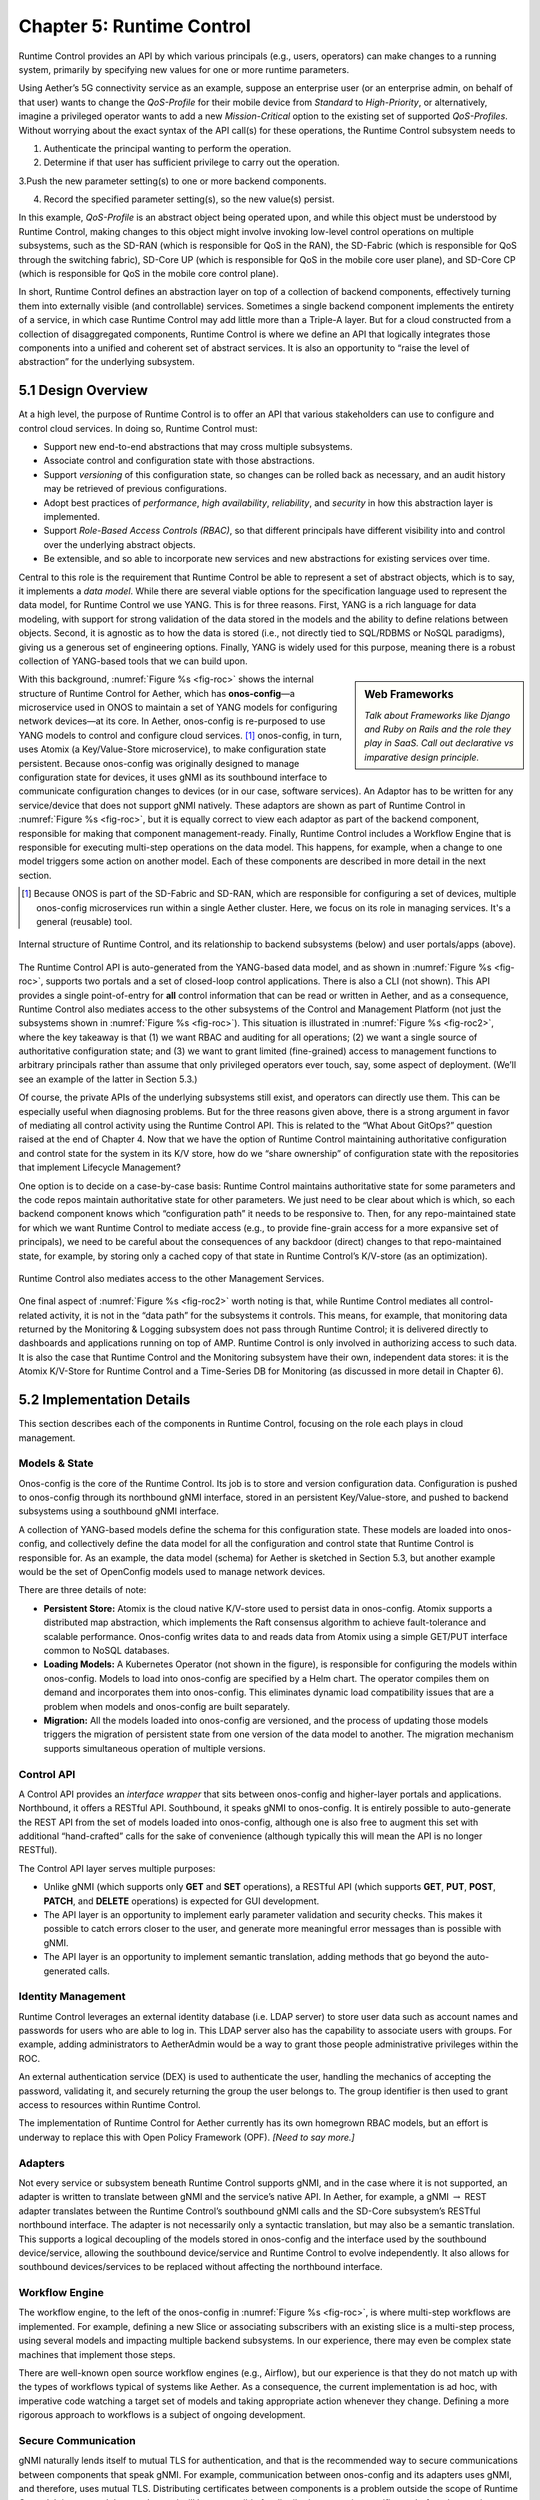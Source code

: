 Chapter 5:  Runtime Control
===========================
	
Runtime Control provides an API by which various principals (e.g.,
users, operators) can make changes to a running system, primarily by
specifying new values for one or more runtime parameters.

Using Aether’s 5G connectivity service as an example, suppose an
enterprise user (or an enterprise admin, on behalf of that user) wants
to change the *QoS-Profile* for their mobile device from *Standard* to
*High-Priority*, or alternatively, imagine a privileged operator wants
to add a new *Mission-Critical* option to the existing set of
supported *QoS-Profiles*. Without worrying about the exact syntax of
the API call(s) for these operations, the Runtime Control subsystem
needs to

1. Authenticate the principal wanting to perform the operation.
   
2. Determine if that user has sufficient privilege to carry out the
   operation.
   
3.Push the new parameter setting(s) to one or more backend components.

4. Record the specified parameter setting(s), so the new value(s)
   persist.
   
In this example, *QoS-Profile* is an abstract object being operated
upon, and while this object must be understood by Runtime Control,
making changes to this object might involve invoking low-level control
operations on multiple subsystems, such as the SD-RAN (which is
responsible for QoS in the RAN), the SD-Fabric (which is responsible
for QoS through the switching fabric), SD-Core UP (which is
responsible for QoS in the mobile core user plane), and SD-Core CP
(which is responsible for QoS in the mobile core control plane).

In short, Runtime Control defines an abstraction layer on top of a
collection of backend components, effectively turning them into
externally visible (and controllable) services. Sometimes a single
backend component implements the entirety of a service, in which case
Runtime Control may add little more than a Triple-A layer. But for a
cloud constructed from a collection of disaggregated components,
Runtime Control is where we define an API that logically integrates
those components into a unified and coherent set of abstract
services. It is also an opportunity to “raise the level of
abstraction” for the underlying subsystem.

5.1 Design Overview
-------------------

At a high level, the purpose of Runtime Control is to offer an API
that various stakeholders can use to configure and control cloud
services. In doing so, Runtime Control must:

* Support new end-to-end abstractions that may cross multiple
  subsystems.
  
* Associate control and configuration state with those abstractions.
  
* Support *versioning* of this configuration state, so changes can be
  rolled back as necessary, and an audit history may be retrieved of
  previous configurations.
  
* Adopt best practices of *performance*, *high availability*,
  *reliability*, and *security* in how this abstraction layer is
  implemented.
  
* Support *Role-Based Access Controls (RBAC)*, so that different
  principals have different visibility into and control over the
  underlying abstract objects.
  
* Be extensible, and so able to incorporate new services and new
  abstractions for existing services over time.
  
Central to this role is the requirement that Runtime Control be able
to represent a set of abstract objects, which is to say, it implements
a *data model*.  While there are several viable options for the
specification language used to represent the data model, for Runtime
Control we use YANG. This is for three reasons. First, YANG is a rich
language for data modeling, with support for strong validation of the
data stored in the models and the ability to define relations between
objects. Second, it is agnostic as to how the data is stored (i.e.,
not directly tied to SQL/RDBMS or NoSQL paradigms), giving us a
generous set of engineering options. Finally, YANG is widely used for
this purpose, meaning there is a robust collection of YANG-based tools
that we can build upon.

.. sidebar:: Web Frameworks

	*Talk about Frameworks like Django and Ruby on Rails and the
	role they play in SaaS. Call out declarative vs imparative
	design principle.*

	
With this background, :numref:`Figure %s <fig-roc>` shows the internal
structure of Runtime Control for Aether, which has **onos-config**\—a
microservice used in ONOS to maintain a set of YANG models for
configuring network devices—at its core. In Aether, onos-config is
re-purposed to use YANG models to control and configure cloud
services. [#]_ onos-config, in turn, uses Atomix (a Key/Value-Store
microservice), to make configuration state persistent. Because
onos-config was originally designed to manage configuration state for
devices, it uses gNMI as its southbound interface to communicate
configuration changes to devices (or in our case, software
services). An Adaptor has to be written for any service/device that
does not support gNMI natively. These adaptors are shown as part of
Runtime Control in :numref:`Figure %s <fig-roc>`, but it is equally
correct to view each adaptor as part of the backend component,
responsible for making that component management-ready. Finally,
Runtime Control includes a Workflow Engine that is responsible for
executing multi-step operations on the data model. This happens, for
example, when a change to one model triggers some action on another
model. Each of these components are described in more detail in the
next section.

.. [#] Because ONOS is part of the SD-Fabric and SD-RAN, which are
       responsible for configuring a set of devices, multiple
       onos-config microservices run within a single Aether
       cluster. Here, we focus on its role in managing services. It's
       a general (reusable) tool.
       
.. _fig-roc:
.. figure:: figures/Slide15.png
   :width: 500px
   :align: center

   Internal structure of Runtime Control, and its relationship to
   backend subsystems (below) and user portals/apps (above).

The Runtime Control API is auto-generated from the YANG-based data
model, and as shown in :numref:`Figure %s <fig-roc>`, supports two
portals and a set of closed-loop control applications. There is also a
CLI (not shown). This API provides a single point-of-entry for **all**
control information that can be read or written in Aether, and as a
consequence, Runtime Control also mediates access to the other
subsystems of the Control and Management Platform (not just the
subsystems shown in :numref:`Figure %s <fig-roc>`). This situation is
illustrated in :numref:`Figure %s <fig-roc2>`, where the key takeaway
is that (1) we want RBAC and auditing for all operations; (2) we want
a single source of authoritative configuration state; and (3) we want
to grant limited (fine-grained) access to management functions to
arbitrary principals rather than assume that only privileged operators
ever touch, say, some aspect of deployment. (We’ll see an example of
the latter in Section 5.3.)

Of course, the private APIs of the underlying subsystems still exist,
and operators can directly use them. This can be especially useful
when diagnosing problems. But for the three reasons given above, there
is a strong argument in favor of mediating all control activity using
the Runtime Control API. This is related to the “What About GitOps?”
question raised at the end of Chapter 4. Now that we have the option
of Runtime Control maintaining authoritative configuration and control
state for the system in its K/V store, how do we “share ownership” of
configuration state with the repositories that implement Lifecycle
Management?

One option is to decide on a case-by-case basis: Runtime Control
maintains authoritative state for some parameters and the code repos
maintain authoritative state for other parameters. We just need to be
clear about which is which, so each backend component knows which
“configuration path” it needs to be responsive to. Then, for any
repo-maintained state for which we want Runtime Control to mediate
access (e.g., to provide fine-grain access for a more expansive set of
principals), we need to be careful about the consequences of any
backdoor (direct) changes to that repo-maintained state, for example,
by storing only a cached copy of that state in Runtime Control’s
K/V-store (as an optimization).

.. _fig-roc2:
.. figure:: figures/Slide16.png
   :width: 500px
   :align: center

   Runtime Control also mediates access to the other Management
   Services.

One final aspect of :numref:`Figure %s <fig-roc2>` worth noting is
that, while Runtime Control mediates all control-related activity, it
is not in the “data path” for the subsystems it controls. This means,
for example, that monitoring data returned by the Monitoring & Logging
subsystem does not pass through Runtime Control; it is delivered
directly to dashboards and applications running on top of AMP. Runtime
Control is only involved in authorizing access to such data. It is
also the case that Runtime Control and the Monitoring subsystem have
their own, independent data stores: it is the Atomix K/V-Store for
Runtime Control and a Time-Series DB for Monitoring (as discussed in
more detail in Chapter 6).

5.2 Implementation Details
--------------------------

This section describes each of the components in Runtime Control,
focusing on the role each plays in cloud management.

Models & State
~~~~~~~~~~~~~~

Onos-config is the core of the Runtime Control. Its job is to store
and version configuration data. Configuration is pushed to onos-config
through its northbound gNMI interface, stored in an persistent
Key/Value-store, and pushed to backend subsystems using a southbound
gNMI interface.

A collection of YANG-based models define the schema for this
configuration state. These models are loaded into onos-config, and
collectively define the data model for all the configuration and
control state that Runtime Control is responsible for. As an example,
the data model (schema) for Aether is sketched in Section 5.3, but
another example would be the set of OpenConfig models used to manage
network devices.

There are three details of note:

* **Persistent Store:** Atomix is the cloud native K/V-store used to
  persist data in onos-config. Atomix supports a distributed map
  abstraction, which implements the Raft consensus algorithm to
  achieve fault-tolerance and scalable performance. Onos-config writes
  data to and reads data from Atomix using a simple GET/PUT interface
  common to NoSQL databases.
  
* **Loading Models:** A Kubernetes Operator (not shown in the figure),
  is responsible for configuring the models within onos-config. Models
  to load into onos-config are specified by a Helm chart. The operator
  compiles them on demand and incorporates them into onos-config. This
  eliminates dynamic load compatibility issues that are a problem when
  models and onos-config are built separately.
  
* **Migration:** All the models loaded into onos-config are versioned,
  and the process of updating those models triggers the migration of
  persistent state from one version of the data model to another. The
  migration mechanism supports simultaneous operation of multiple
  versions.
  
Control API
~~~~~~~~~~~

A Control API provides an *interface wrapper* that sits between
onos-config and higher-layer portals and applications. Northbound, it
offers a RESTful API. Southbound, it speaks gNMI to onos-config. It is
entirely possible to auto-generate the REST API from the set of models
loaded into onos-config, although one is also free to augment this set
with additional “hand-crafted” calls for the sake of convenience
(although typically this will mean the API is no longer RESTful).

The Control API layer serves multiple purposes:

* Unlike gNMI (which supports only **GET** and **SET** operations), a
  RESTful API (which supports **GET**, **PUT**, **POST**, **PATCH**,
  and **DELETE** operations)  is expected for GUI development.
  
* The API layer is an opportunity to implement early parameter
  validation and security checks. This makes it possible to catch
  errors closer to the user, and generate more meaningful error
  messages than is possible with gNMI.
  
* The API layer is an opportunity to implement semantic translation,
  adding methods that go beyond the auto-generated calls.
  
Identity Management
~~~~~~~~~~~~~~~~~~~

Runtime Control leverages an external identity database (i.e. LDAP
server) to store user data such as account names and passwords for
users who are able to log in. This LDAP server also has the capability
to associate users with groups. For example, adding administrators to
AetherAdmin would be a way to grant those people administrative
privileges within the ROC.

An external authentication service (DEX) is used to authenticate the
user, handling the mechanics of accepting the password, validating it,
and securely returning the group the user belongs to. The group
identifier is then used to grant access to resources within Runtime
Control.

The implementation of Runtime Control for Aether currently has its own
homegrown RBAC models, but an effort is underway to replace this with
Open Policy Framework (OPF). *[Need to say more.]*

Adapters
~~~~~~~~

Not every service or subsystem beneath Runtime Control supports gNMI,
and in the case where it is not supported, an adapter is written to
translate between gNMI and the service’s native API. In Aether, for
example, a gNMI :math:`\rightarrow` REST adapter translates between
the Runtime Control’s southbound gNMI calls and the SD-Core
subsystem’s RESTful northbound interface. The adapter is not
necessarily only a syntactic translation, but may also be a semantic
translation. This supports a logical decoupling of the models stored
in onos-config and the interface used by the southbound
device/service, allowing the southbound device/service and Runtime
Control to evolve independently. It also allows for southbound
devices/services to be replaced without affecting the northbound
interface.

Workflow Engine
~~~~~~~~~~~~~~~

The workflow engine, to the left of the onos-config in :numref:`Figure
%s <fig-roc>`, is where multi-step workflows are implemented. For
example, defining a new Slice or associating subscribers with an
existing slice is a multi-step process, using several models and
impacting multiple backend subsystems. In our experience, there may
even be complex state machines that implement those steps.

There are well-known open source workflow engines (e.g., Airflow), but
our experience is that they do not match up with the types of
workflows typical of systems like Aether. As a consequence, the
current implementation is ad hoc, with imperative code watching a
target set of models and taking appropriate action whenever they
change. Defining a more rigorous approach to workflows is a subject of
ongoing development.

Secure Communication
~~~~~~~~~~~~~~~~~~~~

gNMI naturally lends itself to mutual TLS for authentication, and that
is the recommended way to secure communications between components
that speak gNMI. For example, communication between onos-config and
its adapters uses gNMI, and therefore, uses mutual TLS. Distributing
certificates between components is a problem outside the scope of
Runtime Control. It is assumed that another tool will be responsible
for distribution, renewing certificates before they expire,
etc. *[Need to say more.]*

For components that speak REST, HTTPS is used to secure the
connection, and authentication can take place using mechanisms within
the HTTPS protocol (basic auth, tokens, etc). Oath2 and OpenID Connect
are leveraged as an authorization provider when using these REST APIs.

5.3 Modeling Connectivity
----------------------------------------

*[Sketch the data model for Aether's connectivity service.]*
